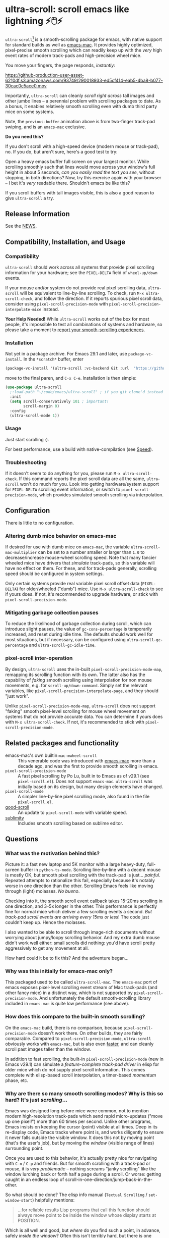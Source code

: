 * ultra-scroll: scroll emacs like lightning ⚡🖱️⚡

~ultra-scroll~[fn:1] is a smooth-scrolling package for emacs, with native support for standard builds as well as [[https://bitbucket.org/mituharu/emacs-mac][emacs-mac]].  It provides highly optimized, pixel-precise smooth scrolling which can readily keep up with the /very/ high event rates of modern track-pads and high-precision wheel mice.

You move your fingers, the page responds, /instantly/:

[[https://github-production-user-asset-6210df.s3.amazonaws.com/93749/290018933-ed5cf414-eab5-4ba8-b077-30cac0c5ace0.mov]]

Importantly, ~ultra-scroll~ can cleanly /scroll right across/ tall images and other jumbo lines -- a perennial problem with scrolling packages to date.  As a bonus, it enables relatively smooth scrolling even with dumb third party mice on some systems.

Note, the ~previous-buffer~ animation above is from two-finger track-pad swiping, and is an ~emacs-mac~ exclusive.

  #+begin_note
  *Do you need this?*
  
  If you don't scroll with a high-speed device (modern mouse or track-pad), no.  If you do, but aren't sure, here's a good test to try:
  
  Open a heavy emacs buffer full screen on your largest monitor.  While scrolling smoothly such that lines would move across your window's full height in about 5 seconds, /can you easily read the text you see/, without stopping, in both directions?  Now, try this exercise again with your browser -- I bet it's /very/ readable there. Shouldn't emacs be like this?
  
  If you scroll buffers with tall images visible, this is also a good reason to give ~ultra-scroll~ a try.
  #+end_note

** Release Information

See the [[./NEWS.org][NEWS]].
  
** Compatibility, Installation, and Usage

*** Compatibility

~ultra-scroll~ should work across all systems that provide pixel scrolling information for your hardware; see the ~PIXEL-DELTA~ field of ~wheel-up/down~ events.

#+begin_note
If your mouse and/or system do not provide real pixel scrolling data, ~ultra-scroll~ will be equivalent to line-by-line scrolling.  To check, run ~M-x ultra-scroll-check~, and follow the direction.  If it reports spurious pixel scroll data, consider using ~pixel-scroll-precision-mode~ with ~pixel-scroll-precision-interpolate-mice~ instead.
#+end_note


#+begin_important
*Your Help Needed!*  While ~ultra-scroll~ works out of the box for most people, it's impossible to test all combinations of systems and hardware, so please take a moment to [[../../issues/18][report your smooth-scrolling experiences]].
#+end_important

*** Installation

Not yet in a package archive.  For Emacs 29.1 and later, use ~package-vc-install~.  In the ~*scratch*~ buffer, enter

#+begin_src emacs-lisp
  (package-vc-install '(ultra-scroll :vc-backend Git :url  "https://github.com/jdtsmith/ultra-scroll"))
#+end_src

move to the final paren, and =C-x C-e=.  Installation is then simple:

#+begin_src emacs-lisp
  (use-package ultra-scroll
    ;:load-path "~/code/emacs/ultra-scroll" ; if you git clone'd instead of package-vc-install
    :init
    (setq scroll-conservatively 101 ; important!
          scroll-margin 0) 
    :config
    (ultra-scroll-mode 1))
#+end_src

*** Usage
Just start scrolling :).

#+begin_tip
For best performance, use a build with native-compilation (see [[#Speed][Speed]]).
#+end_tip

*** Troubleshooting

If it doesn't seem to do anything for you, please run ~M-x ultra-scroll-check~.  If this command reports the pixel scroll data are all the same, ~ultra-scroll~ won't do much for you.  Look into getting hardware/system support for ~PIXEL-DELTA~ scrolling event information, or switch to ~pixel-scroll-precision-mode~, which provides simulated smooth scrolling via interpolation.

** Configuration

There is little to no configuration.

*** Altering dumb mice behavior on emacs-mac

If desired for use with dumb mice on ~emacs-mac~, the variable ~ultra-scroll-mac-multiplier~ can be set to a number smaller or larger than ~1.0~ to decrease/increase mouse-wheel scrolling speed.  Note that many fancier wheeled mice have drivers that /simulate/ track-pads, so this variable will have no effect on them.  For these, and for track-pads generally, scrolling speed should be configured in system settings.

#+begin_note
Only certain systems provide real variable pixel scroll offset data (~PIXEL-DELTA~) for older/wheeled ("dumb") mice.  Use ~M-x ultra-scroll-check~ to see if yours does.  If not, it's recommended to upgrade hardware, or stick with ~pixel-scroll-precision-mode~.
#+end_note

*** Mitigating garbage collection pauses

To reduce the likelihood of garbage collection during scroll, which can introduce slight pauses, the value of ~gc-cons-percentage~ is temporarily increased, and reset during idle time.  The defaults should work well for most situations, but if necessary, can be configured using ~ultra-scroll-gc-percentage~ and ~ultra-scroll-gc-idle-time~.

*** pixel-scroll inter-operation

By design, ~ultra-scroll~ uses the in-built ~pixel-scroll-precision-mode-map~, remapping its scrolling function with its own.  The latter also has the capability of /faking/ smooth scrolling using interpolation for non mouse movements, e.g. for ~scroll-up/down-command~.  Simply set the relevant variables, like ~pixel-scroll-precision-interpolate-page~, and they should "just work".

#+begin_important
Unlike ~pixel-scroll-precision-mode-map~, ~ultra-scroll~ does not support "faking" smooth pixel-level scrolling for mouse wheel movement on systems that do not provide accurate data.  You can determine if yours does with ~M-x ultra-scroll-check~.  If not, it's recommended to stick with ~pixel-scroll-precision-mode~.
#+end_important

** Related packages and functionality

- emacs-mac's own builtin ~mac-mwheel-scroll~ :: This venerable code was introduced with [[https://bitbucket.org/mituharu/emacs-mac/][emacs-mac]] more than a decade ago, and was the first to provide smooth scrolling in emacs.
- ~pixel-scroll-precision-mode~ :: A fast pixel scrolling by Po Lu, built in to Emacs as of v29.1 (see =pixel-scroll.el=).  Does not support ~emacs-mac~.  ~ultra-scroll~ was initially based on its design, but many design elements have changed.
- ~pixel-scroll-mode~ :: A simpler line-by-line pixel scrolling mode, also found in the file =pixel-scroll.el=.
- [[https://github.com/io12/good-scroll.el][good-scroll]] :: An update to ~pixel-scroll-mode~ with variable speed.
- [[https://github.com/zk-phi/sublimity][sublimity]] :: Includes smooth scrolling based on sublime editor.

** Questions

*** What was the motivation behind this?

Picture it: a fast new laptop and 5K monitor with a large heavy-duty, full-screen buffer in ~python-ts-mode~.  Scrolling line-by-line with a decent mouse is mostly OK, but smooth pixel scrolling with the track-pad is just... /painful/.  Repeated attempts to rationalize this fail, especially because it's notably worse in one direction than the other.  Scrolling Emacs feels like moving through (light) molasses.  /No bueno/.

Checking into it, the smooth scroll event callback takes 15-20ms scrolling in one direction, and 3--5x longer in the other.  This performance is perfectly fine for normal mice which deliver a few scrolling events a second.  /But track-pad scroll events are arriving every 15ms or less/!  The code just couldn't keep up.  Hence the molasses.

I also wanted to be able to scroll through image-rich documents without worrying about jumpy/loopy scrolling behavior.  And my extra dumb mouse didn't work well either: small scrolls did nothing: you'd have scroll pretty aggressively to get any movement at all.

How hard could it be to fix this?  And the adventure began...

*** Why was this initially for emacs-mac only?

This packaged used to be called ~ultra-scroll-mac~.  The ~emacs-mac~ port of emacs exposes pixel-level scrolling event stream of Mac track-pads (and other fancy mice) in a distinct way, which is not supported by ~pixel-scroll-precision-mode~.  And unfortunately the default smooth-scrolling library included in ~emacs-mac~ is quite low performance (see above).
  
*** How does this compare to the built-in smooth scrolling?

On the ~emacs-mac~ build, there is no comparison, because ~pixel-scroll-precision-mode~ doesn't work there.  On other builds, they are fairly comparable.  Compared to ~pixel-scroll-precision-mode~, ~ultra-scroll~ obviously works with ~emacs-mac~, but is also even [[#Speed][faster]], and can cleanly scroll past images taller than the window.

In addition to fast scrolling, the built-in ~pixel-scroll-precision-mode~ (new in Emacs v29.1) can simulate a /feature-complete track-pad driver/ in elisp for older mice which do not supply pixel scroll information.  This comes complete with elisp-based scroll interpolation, a timer-based /momentum/ phase, etc.

*** Why are there so many smooth scrolling modes?  Why is this so hard?  It's just /scrolling/...

Emacs was designed long before mice were common, not to mention modern high-resolution track-pads which send rapid micro-updates ("move up one pixel!") more than 60 times per second.  Unlike other programs, Emacs insists on keeping the cursor (point) visible at all times.  Deep in its re-display code, Emacs tracks where point is, and works diligently to ensure it never falls outside the visible window.  It does this not by moving point (that's the user's job), but by moving the /window/ (visible range of lines) surrounding point.

Once you are used to this behavior, it's actually pretty nice for navigating with =C-n= / =C-p= and friends.  But for smooth scrolling with a track-pad or mouse, it is /very problematic/ -- nothing screams "janky scrolling" like the window lurching back or forth half a page during a scroll.  Or worse: getting caught in an endless loop of scroll-in-one-direction/jump-back-in-the-other.

So what should be done?  The elisp info manual (~Textual Scrolling~ / ~set-window-start~) helpfully mentions:

#+begin_quote
...for reliable results Lisp programs that call this function should
always move point to be inside the window whose display starts at
POSITION.
#+end_quote

Which is all well and good, but /where/ do you find such a point, in advance, safely /inside the window/?  Often this isn't terribly hard, but there is one common case where this admonition falls comically flat: scrolling past an image or other content which is /taller than the window/ -- what I call *jumbo lines*.  Where can I place point /inside the window/ when a jumbo line occupies the entire window height?

As a result of these types of difficulties, pixel scrolling codes and packages are often quite involved, with much of the logic boiling down to a stalwart and increasingly heroic pile of interwoven attempts to /keep the damn point on screen/ and prevent juddering and looping as you scroll.

*** What should I know about developing scrolling modes for Emacs?

For posterity, some things I discovered in my own mostly-victorious battle against unwanted re-centering during smooth scroll, including across jumbo lines:

- ~scroll-conservatively=101~ is very helpful, since with this Emacs will "scroll just enough text to bring point into view, even if you move far away".  It does not defeat re-centering, but makes it... more manageable.
- You cannot let-bind ~scroll-conservatively~ for effect, as it comes into play only on re-display (after your event handler returns).
- ~scroll-margin>0~ is a no-no.  This setting always moves point at least that many lines from the window boundaries, which, unless you can reliably place point there during the scroll (even in the presence of jumbo lines; see below), will cause loop-back.  See #3.
- Virtual Scroll:
  + ~vscroll~ -- a virtual rendered scrolling window hiding /below/ the current window -- is key to smooth scrolling, and altering ~vscroll~ to move the view-port is incredibly fast.
  + There is plenty of ~vscroll~ room available, including the entirety of any tall lines (as for displayed images) in view.
  + ~vscroll~ can sometimes place the point off the visible window (I know, sacrilege), but more often triggers re-centering.
- Scrolling asymmetry:
  + Sadly ~vscroll~ is purely /one-sided/: you can only access a ~vscroll~ area /beneath/ the current window view; /there is no negative ~vscroll~/.
  + Unlike ~window-start~, ~window-end~ does not get updated promptly between re-displays and cannot always be trusted. Computing it is expensive, so should be avoided during re-display.
  + For these two reasons, smooth scrolling up and scrolling down are /not symmetric/ with each other, and will likely never be.  You need different approaches for each.
  + If the two approaches for scrolling up and down perform quite differently, the user will definitely feel this difference.
- For avoiding re-centering, naive movement doesn't work well. You need to learn the basic layout of lines on the window /before re-display/ has occurred.
- The "usable window height" deducts any header and the old-fashioned tab-bar, but /not/ the tab-bar-mode bar.
- Jumbo lines (lines taller than the window's height):
  + Scrolling towards buffer end:
    * When scrolling with jumbo lines towards the buffer's end (with ~vscroll~), simply keep /point on the jumbo line/ until it fully disappears from view.  As a special case, Emacs will not re-center when this happens.
    * This is /not/ true for lines that are shorter than the usable window height. In this case, you must /avoid/ placing point on any line which falls partially out of view.
  + Scrolling towards buffer start:
    * When scrolling up past jumbo lines towards the buffer's start using ~set-window-start~ (lines of content move down), you must keep point on the jumbo, but /only until it clears the top of the window area/ (even by one pixel).
    * After this, you must move the point to the line above it (and had better insist that ~scroll-conservatively>0~ to prevent re-centering).
    * In some cases (depending on truncation/visual-line-mode/etc.), this movement must occur from a position beyond the first full height object (which may not be at the line's start). E.g. one before the visual line end.
- ~pos-visible-in-window~ doesn't always give correct results near the window boundaries.  Better to use the first line at the window's top or directly identify the final line (both via ~pos-at-x-y~) and adjust from there.
- Display bugs
  + There are [[https://debbugs.gnu.org/cgi/bugreport.cgi?bug=67533][display]] [[https://debbugs.gnu.org/cgi/bugreport.cgi?bug=67604][bugs]] with inline images that cause them to misreport pixel measurements and positions sometimes.
  + These lead to slightly staccato scrolling in such buffers and ~height=0~ gets erroneously reported, so can't be used to find beginning of buffer.  Best to guard against these.
  + *Update:* Two display bugs have been fixed in master as of Dec, 2023, so scrolling with lots of inline images will soon be even smoother.  [[https://debbugs.gnu.org/cgi/bugreport.cgi?bug=67604][One bug]] related to motion skipping visual-wrapped lines with images at line start remains. 

So all in all, it's quite complicated to get something that works as you'd hope.  The cutting room floor is littered with literally dozens of almost-but-not-quite-working versions of ~ultra-scroll~.  I'm sure there are many more corner cases, but the current design gets most things right in my usage.

** Speed
:PROPERTIES:
:ID:       E5E845A0-E4EE-4F73-9840-C98040007537
:END:

I often wonder how many people who claim "emacs is laggy" form that impression from scrolling.  Scrolling at 60Hz or faster with modern mice and track-pads puts a lot of stress on systems, and is often the first place lag appears.

~ultra-scroll~ is fast /by design/.  I made some observations about its speed using ~ELP~ to measure the average call duration of individual scroll functions (~ultra-scroll-up/down~) with various buffer and window sizes[fn:2].

*** Take-aways

1. Very large window sizes and buffers with "extra" processing going on, like treesitter, LSP modes, elaborate font-locking, tons of overlays, etc. can slow down scrolling.
2. If the scroll command does its work in <10ms, you do not notice it.  You can definitely start feeling it when scroll commands take more than 15ms.
3. The underlying scroll primitives need to leave substantial overhead in time, so that all the other emacs commands that occur when new content is brought into view (font-lock) can run without causing scroll lag, for all your different modes.  *Faster is better*: 3ms or less would be /ideal/.
4. Building ~--with-native-comp~ is /essential/ for ultra-smooth scrolling.  It increases the speed of each individual scroll commands by *>3x*, which is important since these commands are called so frequently.
5. On the same build (NS, v29.4, with native-comp), ~ultra-scroll~ is about *40% faster* than ~pixel-scroll-precision-mode~.  Except on slower machines, or in very heavy buffers and/or on large window sizes where your performance is right on the edge, this shouldn't be too noticeable.
6. On the same system (an M2 mac), ~ultra-scroll~ on ~emacs-mac~ is 10-15% faster than on NS builds like ~emacs-plus~.  Very likely not noticeable.
7. The mode-line gets updated /very often/ during smooth scrolls (and in general), and poorly written fancy modeline add-ons are a common source of slow-down.  Good modeline modes will /rate-limit/ their updates behind timers and/or cache results in local/global variables.  If your scrolling (or any other aspect of Emacs) "lags", try ~(setq mode-line-format "NADA")~ and see if that solves it.  If so, suspect your fancy modeline.

* Footnotes
[fn:1] Formerly ~ultra-scroll-mac~. 

[fn:2] To try this yourself, ~M-x elp-instrument-function~ on both ~ultra-scroll-up/down~, scroll around (both directions) in a big buffer with a large window, then ~M-x elp-results~.  The last column gives average time in seconds.  Less than 0.003s (i.e. 3ms) is ideal, 8ms is still perfectly usable, 15ms you'll feel a bit, 50ms will be very frustrating.  ~scroll-down~ is always faster than ~scroll-up~ due to an asymmetry in Emacs' ~vscroll~ buffer.

